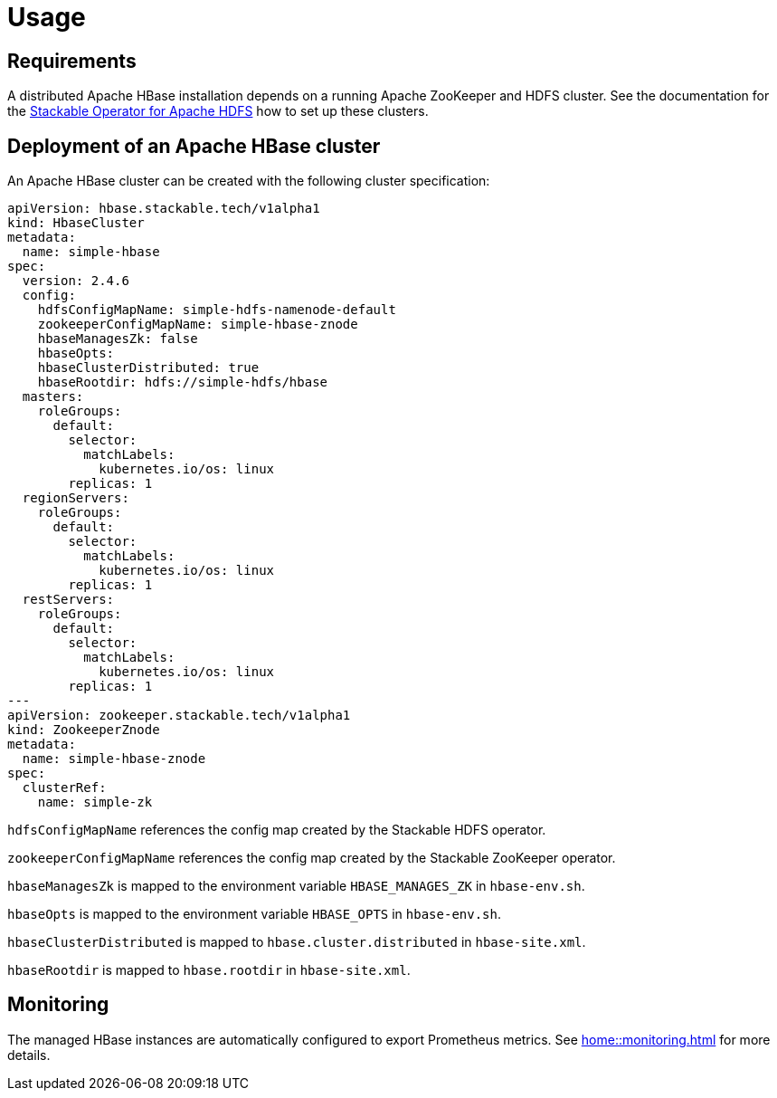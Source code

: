 = Usage

== Requirements

A distributed Apache HBase installation depends on a running Apache ZooKeeper and HDFS cluster. See
the documentation for the https://docs.stackable.tech/hdfs/usage.html[Stackable Operator for Apache HDFS]
how to set up these clusters.

== Deployment of an Apache HBase cluster

An Apache HBase cluster can be created with the following cluster specification:

[source,yaml]
----
apiVersion: hbase.stackable.tech/v1alpha1
kind: HbaseCluster
metadata:
  name: simple-hbase
spec:
  version: 2.4.6
  config:
    hdfsConfigMapName: simple-hdfs-namenode-default
    zookeeperConfigMapName: simple-hbase-znode
    hbaseManagesZk: false
    hbaseOpts:
    hbaseClusterDistributed: true
    hbaseRootdir: hdfs://simple-hdfs/hbase
  masters:
    roleGroups:
      default:
        selector:
          matchLabels:
            kubernetes.io/os: linux
        replicas: 1
  regionServers:
    roleGroups:
      default:
        selector:
          matchLabels:
            kubernetes.io/os: linux
        replicas: 1
  restServers:
    roleGroups:
      default:
        selector:
          matchLabels:
            kubernetes.io/os: linux
        replicas: 1
---
apiVersion: zookeeper.stackable.tech/v1alpha1
kind: ZookeeperZnode
metadata:
  name: simple-hbase-znode
spec:
  clusterRef:
    name: simple-zk
----

`hdfsConfigMapName` references the config map created by the Stackable HDFS operator.

`zookeeperConfigMapName` references the config map created by the Stackable ZooKeeper operator.

`hbaseManagesZk` is mapped to the environment variable `HBASE_MANAGES_ZK` in `hbase-env.sh`.

`hbaseOpts` is mapped to the environment variable `HBASE_OPTS` in `hbase-env.sh`.

`hbaseClusterDistributed` is mapped to `hbase.cluster.distributed` in `hbase-site.xml`.

`hbaseRootdir` is mapped to `hbase.rootdir` in `hbase-site.xml`.

== Monitoring

The managed HBase instances are automatically configured to export Prometheus metrics. See
xref:home::monitoring.adoc[] for more details.
